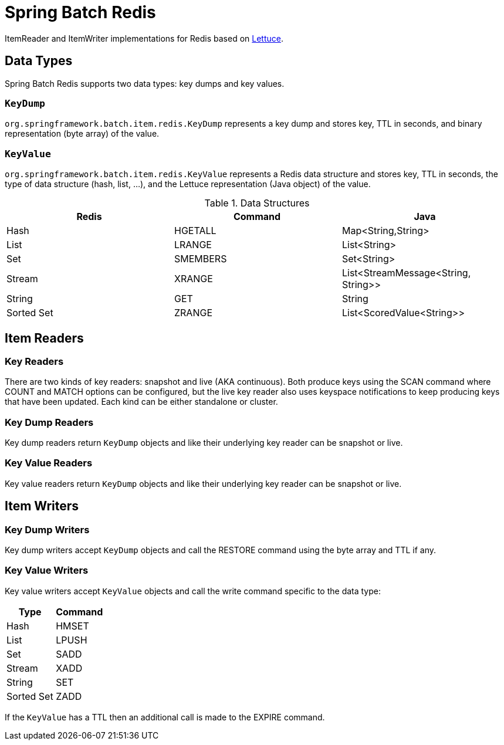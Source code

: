 = Spring Batch Redis
// Settings
:idprefix:
:idseparator: -
ifdef::env-github,env-browser[:outfilesuffix: .adoc]
ifndef::env-github[:icons: font]
// URIs
:project-repo: Redislabs-Solution-Architects/spring-batch-redis
:repo-url: https://github.com/{project-repo}
// GitHub customization
ifdef::env-github[]
:badges:
:tag: master
:!toc-title:
:tip-caption: :bulb:
:note-caption: :paperclip:
:important-caption: :heavy_exclamation_mark:
:caution-caption: :fire:
:warning-caption: :warning:
endif::[]

ItemReader and ItemWriter implementations for Redis based on https://lettuce.io[Lettuce].

== Data Types
Spring Batch Redis supports two data types: key dumps and key values.

=== `KeyDump`
`org.springframework.batch.item.redis.KeyDump` represents a key dump and stores key, TTL in seconds, and binary representation (byte array) of the value.

=== `KeyValue`
`org.springframework.batch.item.redis.KeyValue` represents a Redis data structure and stores key, TTL in seconds, the type of data structure (hash, list, ...), and the Lettuce representation (Java object) of the value.

.Data Structures
|===
|Redis |Command |Java

|Hash
|HGETALL
|Map<String,String>

|List
|LRANGE
|List<String>

|Set
|SMEMBERS
|Set<String>

|Stream
|XRANGE
|List<StreamMessage<String, String>>

|String
|GET
|String

|Sorted Set
|ZRANGE
|List<ScoredValue<String>>

|===

== Item Readers

=== Key Readers

There are two kinds of key readers: snapshot and live (AKA continuous). Both produce keys using the SCAN command where COUNT and MATCH options can be configured, but the live key reader also uses keyspace notifications to keep producing keys that have been updated. Each kind can be either standalone or cluster.

=== Key Dump Readers

Key dump readers return `KeyDump` objects and like their underlying key reader can be snapshot or live.

=== Key Value Readers

Key value readers return `KeyDump` objects and like their underlying key reader can be snapshot or live.

== Item Writers

=== Key Dump Writers

Key dump writers accept `KeyDump` objects and call the RESTORE command using the byte array and TTL if any.

=== Key Value Writers

Key value writers accept `KeyValue` objects and call the write command specific to the data type:

|===
|Type |Command

|Hash
|HMSET

|List
|LPUSH

|Set
|SADD

|Stream
|XADD

|String
|SET

|Sorted Set
|ZADD

|===

If the `KeyValue` has a TTL then an additional call is made to the EXPIRE command.

